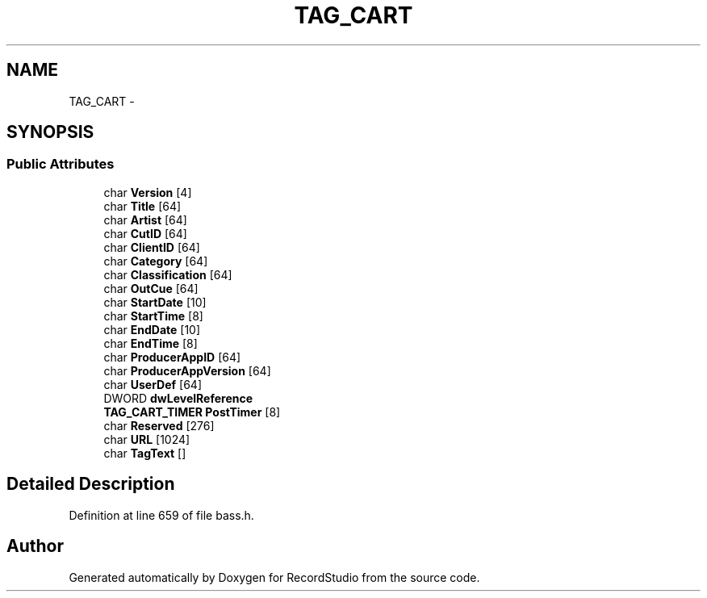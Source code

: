 .TH "TAG_CART" 3 "Sat Aug 31 2013" "RecordStudio" \" -*- nroff -*-
.ad l
.nh
.SH NAME
TAG_CART \- 
.SH SYNOPSIS
.br
.PP
.SS "Public Attributes"

.in +1c
.ti -1c
.RI "char \fBVersion\fP [4]"
.br
.ti -1c
.RI "char \fBTitle\fP [64]"
.br
.ti -1c
.RI "char \fBArtist\fP [64]"
.br
.ti -1c
.RI "char \fBCutID\fP [64]"
.br
.ti -1c
.RI "char \fBClientID\fP [64]"
.br
.ti -1c
.RI "char \fBCategory\fP [64]"
.br
.ti -1c
.RI "char \fBClassification\fP [64]"
.br
.ti -1c
.RI "char \fBOutCue\fP [64]"
.br
.ti -1c
.RI "char \fBStartDate\fP [10]"
.br
.ti -1c
.RI "char \fBStartTime\fP [8]"
.br
.ti -1c
.RI "char \fBEndDate\fP [10]"
.br
.ti -1c
.RI "char \fBEndTime\fP [8]"
.br
.ti -1c
.RI "char \fBProducerAppID\fP [64]"
.br
.ti -1c
.RI "char \fBProducerAppVersion\fP [64]"
.br
.ti -1c
.RI "char \fBUserDef\fP [64]"
.br
.ti -1c
.RI "DWORD \fBdwLevelReference\fP"
.br
.ti -1c
.RI "\fBTAG_CART_TIMER\fP \fBPostTimer\fP [8]"
.br
.ti -1c
.RI "char \fBReserved\fP [276]"
.br
.ti -1c
.RI "char \fBURL\fP [1024]"
.br
.ti -1c
.RI "char \fBTagText\fP []"
.br
.in -1c
.SH "Detailed Description"
.PP 
Definition at line 659 of file bass\&.h\&.

.SH "Author"
.PP 
Generated automatically by Doxygen for RecordStudio from the source code\&.
